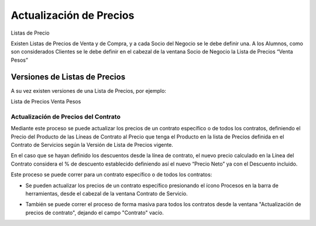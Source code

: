 .. |Campo Lista de Precios Ventana SDN| image:: resource/lista-de-precios-ventana-socio-del-negocio-.png
.. |Actualizacion de Precios de Contrato| image:: resource/proceso-actualizacion-de-precios-de-contrato-.png
.. |Proceso desde Barra de Herramientas| image:: resource/proceso-actualizacion-de-precios-del-contrato-barra-de-herramientas-.png
.. |Pestaña Version Ventana Lista de Precios| image:: resource/version-de-lista-de-precios-.png

Actualización de Precios
------------------------

Listas de Precio

Existen Listas de Precios de Venta y de Compra, y a cada Socio del
Negocio se le debe definir una. A los Alumnos, como son considerados
Clientes se le debe definir en el cabezal de la ventana Socio de Negocio
la Lista de Precios “Venta Pesos”

|Campo Lista de Precios Ventana SDN|

Versiones de Listas de Precios
''''''''''''''''''''''''''''''

A su vez existen versiones de una Lista de Precios, por ejemplo:

Lista de Precios Venta Pesos

|Pestaña Version Ventana Lista de Precios|

Actualización de Precios del Contrato
^^^^^^^^^^^^^^^^^^^^^^^^^^^^^^^^^^^^^

Mediante este proceso se puede actualizar los precios de un contrato
específico o de todos los contratos, definiendo el Precio del Producto
de las Líneas de Contrato al Precio que tenga el Producto en la lista de
Precios definida en el Contrato de Servicios según la Versión de Lista
de Precios vigente.

En el caso que se hayan definido los descuentos desde la línea de
contrato, el nuevo precio calculado en la Línea del Contrato considera
el % de descuento establecido definiendo así el nuevo “Precio Neto” ya
con el Descuento incluido.

Este proceso se puede correr para un contrato específico o de todos los
contratos:

-  Se pueden actualizar los precios de un contrato específico
   presionando el ícono Procesos en la barra de herramientas, desde el
   cabezal de la ventana Contrato de Servicio.

|Proceso desde Barra de Herramientas|

-  También se puede correr el proceso de forma masiva para todos los
   contratos desde la ventana "Actualización de precios de contrato",
   dejando el campo "Contrato" vacío.

|Actualizacion de Precios de Contrato|